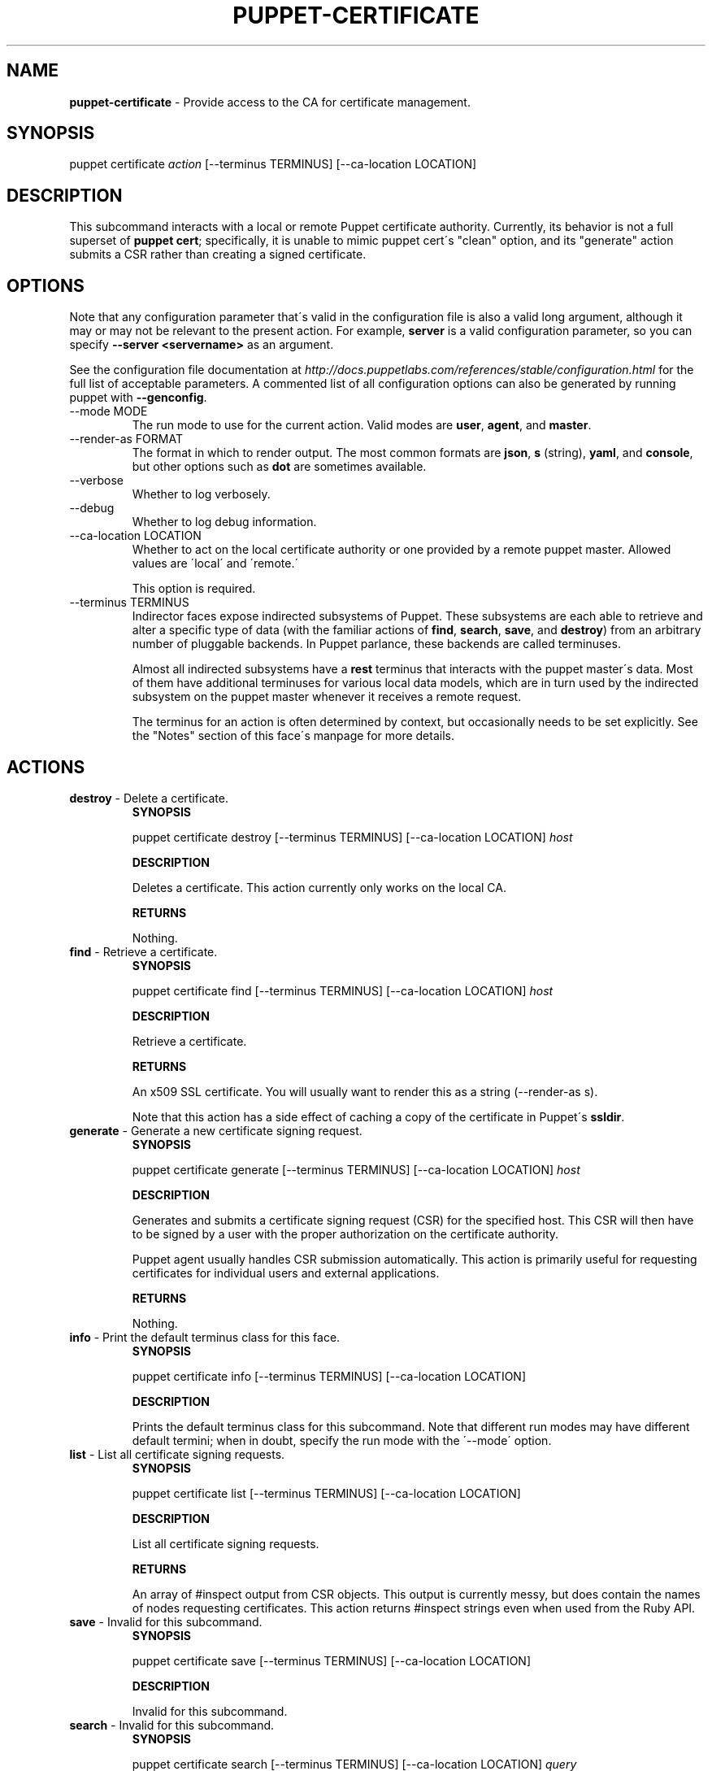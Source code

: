 .\" generated with Ronn/v0.7.3
.\" http://github.com/rtomayko/ronn/tree/0.7.3
.
.TH "PUPPET\-CERTIFICATE" "8" "June 2011" "Puppet Labs, LLC" "Puppet manual"
.
.SH "NAME"
\fBpuppet\-certificate\fR \- Provide access to the CA for certificate management\.
.
.SH "SYNOPSIS"
puppet certificate \fIaction\fR [\-\-terminus TERMINUS] [\-\-ca\-location LOCATION]
.
.SH "DESCRIPTION"
This subcommand interacts with a local or remote Puppet certificate authority\. Currently, its behavior is not a full superset of \fBpuppet cert\fR; specifically, it is unable to mimic puppet cert\'s "clean" option, and its "generate" action submits a CSR rather than creating a signed certificate\.
.
.SH "OPTIONS"
Note that any configuration parameter that\'s valid in the configuration file is also a valid long argument, although it may or may not be relevant to the present action\. For example, \fBserver\fR is a valid configuration parameter, so you can specify \fB\-\-server <servername>\fR as an argument\.
.
.P
See the configuration file documentation at \fIhttp://docs\.puppetlabs\.com/references/stable/configuration\.html\fR for the full list of acceptable parameters\. A commented list of all configuration options can also be generated by running puppet with \fB\-\-genconfig\fR\.
.
.TP
\-\-mode MODE
The run mode to use for the current action\. Valid modes are \fBuser\fR, \fBagent\fR, and \fBmaster\fR\.
.
.TP
\-\-render\-as FORMAT
The format in which to render output\. The most common formats are \fBjson\fR, \fBs\fR (string), \fByaml\fR, and \fBconsole\fR, but other options such as \fBdot\fR are sometimes available\.
.
.TP
\-\-verbose
Whether to log verbosely\.
.
.TP
\-\-debug
Whether to log debug information\.
.
.TP
\-\-ca\-location LOCATION
Whether to act on the local certificate authority or one provided by a remote puppet master\. Allowed values are \'local\' and \'remote\.\'
.
.IP
This option is required\.
.
.TP
\-\-terminus TERMINUS
Indirector faces expose indirected subsystems of Puppet\. These subsystems are each able to retrieve and alter a specific type of data (with the familiar actions of \fBfind\fR, \fBsearch\fR, \fBsave\fR, and \fBdestroy\fR) from an arbitrary number of pluggable backends\. In Puppet parlance, these backends are called terminuses\.
.
.IP
Almost all indirected subsystems have a \fBrest\fR terminus that interacts with the puppet master\'s data\. Most of them have additional terminuses for various local data models, which are in turn used by the indirected subsystem on the puppet master whenever it receives a remote request\.
.
.IP
The terminus for an action is often determined by context, but occasionally needs to be set explicitly\. See the "Notes" section of this face\'s manpage for more details\.
.
.SH "ACTIONS"
.
.TP
\fBdestroy\fR \- Delete a certificate\.
\fBSYNOPSIS\fR
.
.IP
puppet certificate destroy [\-\-terminus TERMINUS] [\-\-ca\-location LOCATION] \fIhost\fR
.
.IP
\fBDESCRIPTION\fR
.
.IP
Deletes a certificate\. This action currently only works on the local CA\.
.
.IP
\fBRETURNS\fR
.
.IP
Nothing\.
.
.TP
\fBfind\fR \- Retrieve a certificate\.
\fBSYNOPSIS\fR
.
.IP
puppet certificate find [\-\-terminus TERMINUS] [\-\-ca\-location LOCATION] \fIhost\fR
.
.IP
\fBDESCRIPTION\fR
.
.IP
Retrieve a certificate\.
.
.IP
\fBRETURNS\fR
.
.IP
An x509 SSL certificate\. You will usually want to render this as a string (\-\-render\-as s)\.
.
.IP
Note that this action has a side effect of caching a copy of the certificate in Puppet\'s \fBssldir\fR\.
.
.TP
\fBgenerate\fR \- Generate a new certificate signing request\.
\fBSYNOPSIS\fR
.
.IP
puppet certificate generate [\-\-terminus TERMINUS] [\-\-ca\-location LOCATION] \fIhost\fR
.
.IP
\fBDESCRIPTION\fR
.
.IP
Generates and submits a certificate signing request (CSR) for the specified host\. This CSR will then have to be signed by a user with the proper authorization on the certificate authority\.
.
.IP
Puppet agent usually handles CSR submission automatically\. This action is primarily useful for requesting certificates for individual users and external applications\.
.
.IP
\fBRETURNS\fR
.
.IP
Nothing\.
.
.TP
\fBinfo\fR \- Print the default terminus class for this face\.
\fBSYNOPSIS\fR
.
.IP
puppet certificate info [\-\-terminus TERMINUS] [\-\-ca\-location LOCATION]
.
.IP
\fBDESCRIPTION\fR
.
.IP
Prints the default terminus class for this subcommand\. Note that different run modes may have different default termini; when in doubt, specify the run mode with the \'\-\-mode\' option\.
.
.TP
\fBlist\fR \- List all certificate signing requests\.
\fBSYNOPSIS\fR
.
.IP
puppet certificate list [\-\-terminus TERMINUS] [\-\-ca\-location LOCATION]
.
.IP
\fBDESCRIPTION\fR
.
.IP
List all certificate signing requests\.
.
.IP
\fBRETURNS\fR
.
.IP
An array of #inspect output from CSR objects\. This output is currently messy, but does contain the names of nodes requesting certificates\. This action returns #inspect strings even when used from the Ruby API\.
.
.TP
\fBsave\fR \- Invalid for this subcommand\.
\fBSYNOPSIS\fR
.
.IP
puppet certificate save [\-\-terminus TERMINUS] [\-\-ca\-location LOCATION]
.
.IP
\fBDESCRIPTION\fR
.
.IP
Invalid for this subcommand\.
.
.TP
\fBsearch\fR \- Invalid for this subcommand\.
\fBSYNOPSIS\fR
.
.IP
puppet certificate search [\-\-terminus TERMINUS] [\-\-ca\-location LOCATION] \fIquery\fR
.
.IP
\fBDESCRIPTION\fR
.
.IP
Invalid for this subcommand\.
.
.TP
\fBsign\fR \- Sign a certificate signing request for HOST\.
\fBSYNOPSIS\fR
.
.IP
puppet certificate sign [\-\-terminus TERMINUS] [\-\-ca\-location LOCATION] \fIhost\fR
.
.IP
\fBDESCRIPTION\fR
.
.IP
Sign a certificate signing request for HOST\.
.
.IP
\fBRETURNS\fR
.
.IP
A string that appears to be (but isn\'t) an x509 certificate\.
.
.SH "EXAMPLES"
\fBgenerate\fR
.
.P
Request a certificate for "somenode" from the site\'s CA:
.
.P
$ puppet certificate generate somenode\.puppetlabs\.lan \-\-ca\-location remote
.
.P
\fBsign\fR
.
.P
Sign somenode\.puppetlabs\.lan\'s certificate:
.
.P
$ puppet certificate sign somenode\.puppetlabs\.lan \-\-ca\-location remote
.
.SH "NOTES"
This subcommand is an indirector face, which exposes \fBfind\fR, \fBsearch\fR, \fBsave\fR, and \fBdestroy\fR actions for an indirected subsystem of Puppet\. Valid termini for this face include:
.
.IP "\(bu" 4
\fBca\fR
.
.IP "\(bu" 4
\fBfile\fR
.
.IP "\(bu" 4
\fBrest\fR
.
.IP "" 0
.
.SH "COPYRIGHT AND LICENSE"
Copyright 2011 by Puppet Labs Apache 2 license; see COPYING
